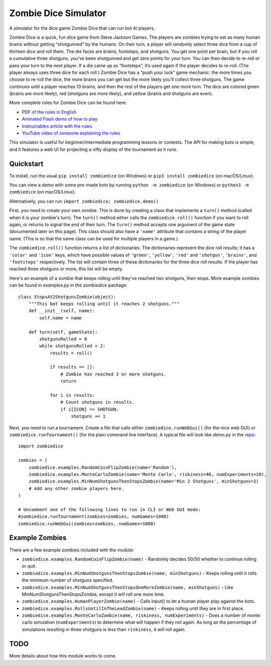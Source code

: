 Zombie Dice Simulator
=====================

A simulator for the dice game Zombie Dice that can run bot AI players.

Zombie Dice is a quick, fun dice game from Steve Jackson Games. The players are zombies trying to eat as many human brains without getting “shotgunned” by the humans. On their turn, a player will randomly select three dice from a cup of thirteen dice and roll them. The die faces are brains, footsteps, and shotguns. You get one point per brain, but if you roll a cumulative three shotguns, you’ve been shotgunned and get zero points for your turn. You can then decide to re-roll or pass your turn to the next player. If a die came up as “footsteps”, it’s used again if the player decides to re-roll. (The player always uses three dice for each roll.) Zombie Dice has a “push your luck” game mechanic: the more times you choose to re-roll the dice, the more brains you can get but the more likely you’ll collect three shotguns. The game continues until a player reaches 13 brains, and then the rest of the players get one more turn. The dice are colored green (brains are more likely), red (shotguns are more likely), and yellow (brains and shotguns are even).

More complete rules for Zombie Dice can be found here:

* `PDF of the rules in English <http://www.sjgames.com/dice/zombiedice/img/ZDRules_English.pdf>`_
* `Animated Flash demo of how to play <http://www.sjgames.com/dice/zombiedice/demo.html>`_
* `Instructables article with the rules <https://www.instructables.com/id/How-to-play-Zombie-Dice/>`_
* `YouTube video of someone explaining the rules <https://www.youtube.com/watch?v=xodehimqCVs>`_

This simulator is useful for beginner/intermediate programming lessons or contests. The API for making bots is simple, and it features a web UI for projecting a nifty display of the tournament as it runs.

.. image:: screenshot.jpg

Quickstart
----------

To install, run the usual ``pip install zombiedice`` (on Windows) or ``pip3 install zombiedice`` (on macOS/Linux).

You can view a demo with some pre-made bots by running ``python -m zombiedice`` (on Windows) or ``python3 -m zombiedice`` (on macOS/Linux).

Alternatively, you can run ``import zombiedice; zombiedice.demo()``

First, you need to create your own zombie. This is done by creating a class that implements a ``turn()`` method (called when it is your zombie's turn). The ``turn()`` method either calls the ``zombiedice.roll()`` function if you want to roll again, or returns to signal the end of their turn. The ``turn()`` method accepts one argument of the game state (documented later on this page). This class should also have a ``'name'`` attribute that contains a string of the player name. (This is so that the same class can be used for multiple players in a game.)

The ``zombiedice.roll()`` function returns a list of dictionaries. The dictionaries represent the dice roll results; it has a ``'color'`` and ``'icon'`` keys, which have possible values of ``'green'``, ``'yellow'``, ``'red'`` and ``'shotgun'``, ``'brains'``, and ``'footsteps'`` respectively. The list will contain three of these dictionaries for the three dice roll results. If the player has reached three shotguns or more, this list will be empty.

Here's an example of a zombie that keeps rolling until they've reached two shotguns, then stops. More example zombies can be found in *examples.py* in the *zombiedice* package::


    class StopsAt2ShotgunsZombie(object):
        """This bot keeps rolling until it reaches 2 shotguns."""
        def __init__(self, name):
            self.name = name

        def turn(self, gameState):
            shotgunsRolled = 0
            while shotgunsRolled < 2:
                results = roll()

                if results == []:
                    # Zombie has reached 3 or more shotguns.
                    return

                for i in results:
                    # Count shotguns in results.
                    if i[ICON] == SHOTGUN:
                        shotguns += 1

Next, you need to run a tournament. Create a file that calls either ``zombiedice.runWebGui()`` (for the nice web GUI) or ``zombiedice.runTournament()`` (for the plain command line interface). A typical file will look like *demo.py* in the `repo <https://github.com/asweigart/zombiedice>`_::

    import zombiedice

    zombies = (
        zombiedice.examples.RandomCoinFlipZombie(name='Random'),
        zombiedice.examples.MonteCarloZombie(name='Monte Carlo', riskiness=40, numExperiments=20),
        zombiedice.examples.MinNumShotgunsThenStopsZombie(name='Min 2 Shotguns', minShotguns=2)
        # Add any other zombie players here.
    )

    # Uncomment one of the following lines to run in CLI or Web GUI mode:
    #zombiedice.runTournament(zombies=zombies, numGames=1000)
    zombiedice.runWebGui(zombies=zombies, numGames=1000)

Example Zombies
---------------

There are a few example zombies included with the module:

* ``zombiedice.examples.RandomCoinFlipZombie(name)`` - Randomly decides 50/50 whether to continue rolling or quit.
* ``zombiedice.examples.MinNumShotgunsThenStopsZombie(name, minShotguns)`` - Keeps rolling until it rolls the minimum number of shotguns specified.
* ``zombiedice.examples.MinNumShotgunsThenStopsOneMoreZombie(name, minShotguns)`` - Like MinNumShotgunsThenStopsZombie, except it will roll one more time.
* ``zombiedice.examples.HumanPlayerZombie(name)`` - Calls input() to let a human player play against the bots.
* ``zombiedice.examples.RollsUntilInTheLeadZombie(name)`` - Keeps rolling until they are in first place.
* ``zombiedice.examples.MonteCarloZombie(name, riskiness, numExperiments)`` - Does a number of monte carlo simulation (``numExperiments``) to determine what will happen if they roll again. As long as the percentage of simulations resulting in three shotguns is less than ``riskiness``, it will roll again.


TODO
----

More details about how this module works to come.
